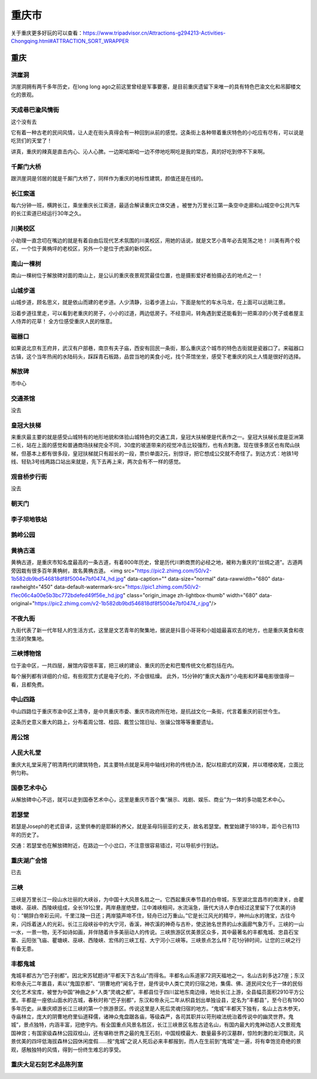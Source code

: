 重庆市
=======================

关于重庆更多好玩的可以查看：https://www.tripadvisor.cn/Attractions-g294213-Activities-Chongqing.html#ATTRACTION_SORT_WRAPPER

重庆
------------------------
洪崖洞
>>>>>>>>>>>>>>>>>>>>>>>>>>>>>
洪崖洞拥有两千多年历史，在long long ago之前这里曾经是军事要塞，是目前重庆遗留下来唯一的具有特色巴渝文化和吊脚楼文化的景观。

.. image:: http://p3-q.mafengwo.net/s10/M00/27/89/wKgBZ1oWNpqASQ3bAAlx2ETcG0s27.jpeg?imageView2%2F2%2Fw%2F1360%2Fq%2F90
.. image:: http://b3-q.mafengwo.net/s10/M00/27/8A/wKgBZ1oWNpuALIouAAG1qnKaccY04.jpeg?imageView2%2F2%2Fw%2F1360%2Fq%2F90

天成巷巴渝风情街
>>>>>>>>>>>>>>>>>>>>>>>>>>>>>>>>>>>>>>>
这个没有去

它有着一种古老的民间风情，让人走在街头真得会有一种回到从前的感觉。这条街上各种带着重庆特色的小吃应有尽有，可以说是吃货们的天堂了！

讲真，重庆的辣真是直击内心、沁人心脾。一边斯哈斯哈一边不停地吃啊吃是我的常态，真的好吃到停不下来啊。

.. image:: http://n2-q.mafengwo.net/s10/M00/27/8F/wKgBZ1oWNqCAAFTeAAGdfTHlkfk70.jpeg?imageView2%2F2%2Fw%2F1360%2Fq%2F90

千厮门大桥
>>>>>>>>>>>>>>>>>>>>>>>>>>>>>>>>>>>>>
跟洪崖洞是邻居的就是千厮门大桥了，同样作为重庆的地标性建筑，颜值还是在线的。

.. image:: http://b3-q.mafengwo.net/s10/M00/27/96/wKgBZ1oWNqaAacWWAAMcUL90iBY25.jpeg?imageView2%2F2%2Fw%2F1360%2Fq%2F90
.. image:: http://p3-q.mafengwo.net/s10/M00/27/97/wKgBZ1oWNqeAYVEDAAOPbrGaJl047.jpeg?imageView2%2F2%2Fw%2F1360%2Fq%2F90

长江索道
>>>>>>>>>>>>>>>>>>>>>>>>>>>>>>>>>
每六分钟一班，横跨长江，乘坐重庆长江索道，最适合解读重庆立体交通 。被誉为万里长江第一条空中走廊和山城空中公共汽车的长江索道已经运行30年之久。

.. image:: http://n3-q.mafengwo.net/s10/M00/27/9A/wKgBZ1oWNqmAa8W1AALQr-uw3aI00.jpeg?imageView2%2F2%2Fw%2F1360%2Fq%2F90

川美校区
>>>>>>>>>>>>>>>>>>>>>>>>>>>>>>>>
小助理一直念叨在嘴边的就是有着自由后现代艺术氛围的川美校区，用她的话说，就是文艺小青年必去晃荡之地！
川美有两个校区，一个位于黄桷坪的老校区，另外一个是位于虎溪的新校区。

.. image:: http://n4-q.mafengwo.net/s10/M00/D2/34/wKgBZ1ohEoeAddsEAAFSJoesj4M14.jpeg?imageView2%2F2%2Fw%2F1360%2Fq%2F90

南山一棵树
>>>>>>>>>>>>>>>>>>>>>>>>>>>>>>>
南山一棵树位于解放碑对面的南山上，是公认的重庆夜景观赏最佳位置，也是摄影爱好者拍摄必去的地点之一！

.. image:: http://n2-q.mafengwo.net/s10/M00/D2/38/wKgBZ1ohEomAeYuOAAEHoKR39Q003.jpeg?imageView2%2F2%2Fw%2F1360%2Fq%2F90

山城步道
>>>>>>>>>>>>>>>>>>>>>>>>>>>>>>
山城步道，顾名思义，就是依山而建的老步道。人少清静，沿着步道上山，下面是匆忙的车水马龙，在上面可以远眺江景。

沿着步道往里走，可以看到老重庆的房子，小小的过道，两边低房子。不经意间，转角遇到爱还能看到一把乘凉的小凳子或者屋主人侍弄的花草！ 全方位感受重庆人民的惬意。

.. image:: http://p4-q.mafengwo.net/s10/M00/D2/38/wKgBZ1ohEoqADKRFAABoZ4Tlr_091.jpeg?imageView2%2F2%2Fw%2F1360%2Fq%2F90

磁器口
>>>>>>>>>>>>>>>>>>>>>>>>>>>>>>>>
如果说北京有王府井，武汉有户部巷，南京有夫子庙，西安有回民一条街，那么重庆这个城市的特色古街就是瓷器口了。来磁器口古镇，这个当年热闹的水陆码头，踩踩青石板路，品尝当地的美食小吃，找个茶馆坐坐，感受下老重庆的风土人情是很好的选择。

.. image:: https://pic2.zhimg.com/80/2e78279b9a4e160e5b87abb15329ee0d_hd.jpg

解放碑
>>>>>>>>>>>>>>>>>>>>>>>>>>>>>>>>>
市中心

.. image:: https://pic4.zhimg.com/80/b2a2b91b475ec4248c22a85776bc4aab_hd.jpg

交通茶馆
>>>>>>>>>>>>>>>>>>>>>>>>>>>>>
没去

.. image:: https://pic3.zhimg.com/80/b4cd5ff22eaf8701c27e66b0e146a91f_hd.jpg

皇冠大扶梯 
>>>>>>>>>>>>>>>>>>>>>>>>>>>>>>
来重庆最主要的就是感受山城特有的地形地貌和体验山城特色的交通工具，皇冠大扶梯便是代表作之一。皇冠大扶梯长度是亚洲第二长，站在上面的感觉和普通商场扶梯完全不同，30度的坡道带来的视觉冲击比较强烈，也有点刺激。现在很多景区也有爬山扶梯，但基本上都有很多段，皇冠扶梯就只有超长的一段，票价单面2元，别惊讶，把它想成公交就不奇怪了。到达方式：地铁1号线、轻轨3号线两路口站出来就是，先下去再上来，两次会有不一样的感觉。

.. image:: https://pic2.zhimg.com/80/51a38bb1bebb47a14809141e2abd0a91_hd.jpg

观音桥步行街
>>>>>>>>>>>>>>>>>>>>>>>>>>>>>
没去

.. image:: https://pic4.zhimg.com/80/78f1387c1038922fc4f640a8dae727d7_hd.jpg

朝天门
>>>>>>>>>>>>>>>>>>>>>>>>
.. image:: https://pic4.zhimg.com/80/532c512a81f6491f60c3764d632297ba_hd.jpg

李子坝地铁站
>>>>>>>>>>>>>>>>>>>>>>>>>>>>>>>>>

.. image:: https://pic1.zhimg.com/80/v2-a09d8d1a00450a51fb8108dae9bed15e_hd.jpg

鹅岭公园
>>>>>>>>>>>>>>>>>>>>>>>>>>>

.. image:: https://pic2.zhimg.com/80/v2-2a9c700511db754fe636577793b7e5ec_hd.jpg

黄桷古道
>>>>>>>>>>>>>>>>>>>>>>>>>>
黄桷古道，是重庆市知名度最高的一条古道，有着800年历史，曾是历代川黔商贾的必经之地，被称为重庆的“丝绸之道”。古道两旁因栽有很多百年黄桷树，故名黄桷古道。  <img src="https://pic2.zhimg.com/50/v2-1b582db9bd546818df8f5004e7bf0474_hd.jpg" data-caption="" data-size="normal" data-rawwidth="680" data-rawheight="450" data-default-watermark-src="https://pic1.zhimg.com/50/v2-f1ec06c4a00e5b3bc772bdefed49f56e_hd.jpg" class="origin_image zh-lightbox-thumb" width="680" data-original="https://pic2.zhimg.com/v2-1b582db9bd546818df8f5004e7bf0474_r.jpg"/>

.. image:: https://pic2.zhimg.com/80/v2-1b582db9bd546818df8f5004e7bf0474_hd.jpg

不夜九街
>>>>>>>>>>>>>>>>>>>>>>>>>>>
九街代表了新一代年轻人的生活方式，这里是文艺青年的聚集地，据说是抖音小哥哥和小姐姐最喜欢去的地方，也是重庆美食和夜生活的聚集地。

.. image:: https://pic3.zhimg.com/80/v2-d16cec4df1f8c1843f13c80621d86c14_hd.jpg


三峡博物馆
>>>>>>>>>>>>>>>>>>>>>>>>>>>
位于渝中区，一共四层，展馆内容很丰富，把三峡的建设、重庆的历史和巴蜀传统文化都包括在内。

每个展列都有详细的介绍，有些观赏方式是电子化的，不会很枯燥。 此外，15分钟的“重庆大轰炸”小电影和环幕电影很值得一看，且都免费。

.. image:: https://pic2.zhimg.com/80/v2-b096c7da01a11e752d73243076726cd1_hd.jpg

中山四路
>>>>>>>>>>>>>>>>>>>>>>>
中山四路位于重庆市渝中区上清寺，是中共重庆市委、重庆市政府所在地，是抗战文化一条街，代言着重庆的前世今生。

这条历史意义重大的路上，分布着周公馆、桂园、戴笠公馆旧址、张骧公馆等等重要遗址。

.. image:: https://pic3.zhimg.com/80/v2-c29f7a6cdcf49512178be7ecedfb6bbf_hd.jpg

周公馆
>>>>>>>>>>>>>>>>>>>>
.. image:: https://pic2.zhimg.com/80/v2-a8e838bf61139b0a09ea3f2ecac0d100_hd.jpg

人民大礼堂
>>>>>>>>>>>>>>>>>>>>>>>>
重庆大礼堂采用了明清两代的建筑特色，其主要特点就是采用中轴线对称的传统办法，配以柱廊式的双翼，并以塔楼收尾，立面比例匀称。

.. image:: https://pic3.zhimg.com/80/v2-598ed9ef53944d8c023fb4a1582ff8d6_hd.jpg

国泰艺术中心
>>>>>>>>>>>>>>>>>>>>>>>>>>>>>>
从解放碑中心不远，就可以走到国泰艺术中心，这里是重庆市首个集“展示、戏剧、娱乐、商业”为一体的多功能艺术中心。

.. image:: https://pic1.zhimg.com/80/v2-161875a4b518981e05f6bfdb887b9762_hd.jpg

若瑟堂
>>>>>>>>>>>>>>>>>>>>>>>>>>>
若瑟是Joseph的老式音译，这里供奉的是耶稣的养父，就是圣母玛丽亚的丈夫，故名若瑟堂。教堂始建于1893年，距今已有113年的历史了。

交通：若瑟堂也在解放碑附近，在路边一个小岔口，不注意很容易错过，可以导航步行到达。

.. image:: https://pic4.zhimg.com/80/v2-a8b6136c4e652862588a2c296bd92c58_hd.jpg
.. image:: https://pic2.zhimg.com/80/v2-93f1066c454326adec5ca4f4b6585b4b_hd.jpg

重庆湖广会馆
>>>>>>>>>>>>>>>>>>>>>>>>>>>>>>>>>>>>
已去


三峡
>>>>>>>>>>>>>>>>>>>>>>>>>>>>>
三峡是万里长江一段山水壮丽的大峡谷，为中国十大风景名胜之一。它西起重庆奉节县的白帝城，东至湖北宜昌市的南津关，由瞿塘峡、巫峡、西陵峡组成，全长191公里，两岸悬崖绝壁，江中滩峡相间，水流湍急，唐代大诗人李白经过这里留下了优美的诗句：“朝辞白帝彩云间，千里江陵一日还；两岸猿声啼不住，轻舟已过万重山。”它是长江风光的精华，神州山水的瑰宝，古往今来，闪烁着迷人的光彩。长江三段峡谷中的大宁河，香溪，神农溪的神奇与古朴，使这驰名世界的山水画廊气象万千。三峡的一山一水，一景一物，无不如诗如画，并伴随着许多美丽动人的传说。三峡旅游区优美景区众多，其中最著名的丰都鬼城、忠县石宝寨、云阳张飞庙、瞿塘峡、巫峡、西陵峡、宏伟的三峡工程、大宁河小三峡等。三峡景点怎么样？花1分钟时间，让您的三峡之行有备无患。

.. image:: https://gss3.bdstatic.com/7Po3dSag_xI4khGkpoWK1HF6hhy/baike/c0%3Dbaike116%2C5%2C5%2C116%2C38/sign=165e6f89ab44ad343ab28fd5b1cb6791/d4628535e5dde71117928e92adefce1b9d166116.jpg

丰都鬼城
>>>>>>>>>>>>>>>>>>>>>>>>>>>>>>
鬼城丰都古为”巴子别都“。因北宋苏轼题诗“平都天下古名山”而得名。丰都名山系道家72洞天福地之一。名山古刹多达27座；东汉和帝永元二年置县，素以“鬼国京都”、“阴曹地府”闻名于世，是传说中人类亡灵的归宿之地，集儒、佛、道民间文化于一体的民俗文化艺术宝库，被誉为中国“神曲之乡”人类“灵魂之都”。丰都县位于四川盆地东南边缘，地处长江上游，全县幅员面积2910平方公里。丰都是一座依山面水的古城，春秋时称“巴子别都”，东汉和帝永元二年从枳县划出单独设县，定名为“丰都县”，至今已有1900多年历史。从重庆顺游长江三峡的第一个旅游景区。传说这里是人死后灵魂归宿的地方。“鬼城”丰都天下独有，名山上古木参天，寺庙林立，庞大的阴曹地府里仙道释儒，诸神众鬼盘踞各庙，等级森严，各司其职并以苛刑峻法统治着传说中的幽灵世界。鬼城”，景点独特，内涵丰富，冠绝宇内。有全国重点风景名胜区，长江三峡景区名胜古迹名山，有国内最大的鬼神动态人文景观鬼国神宫；有国家级森林公园双桂山，还有堪称世界之最的鬼王石刻，中国规模最大、数量最多的汉墓群，惊险刺激的龙河飘流，风景优美的四坪低海拔森林公园休闲度假……按“鬼城”之说人死后必来丰都报到，而人在生前到“鬼城”走一遍，将有幸饱览奇绝的景观，感触独特的风情，得到一份终生难忘的享受。

.. image:: https://gss3.bdstatic.com/7Po3dSag_xI4khGkpoWK1HF6hhy/baike/c0%3Dbaike150%2C5%2C5%2C150%2C50/sign=fe01cfe83ddbb6fd3156ed74684dc07d/42a98226cffc1e172559f7224e90f603738de93b.jpg

重庆大足石刻艺术品陈列室
>>>>>>>>>>>>>>>>>>>>>>>>>>>>>>>>>>>>>>>>>>>>>>>>>>>>>>

.. image:: https://img1.qunarzz.com/travel/d6/1803/b6/7eaedf01069e35b5.jpg_r_1024x683x95_4602b79d.jpg
